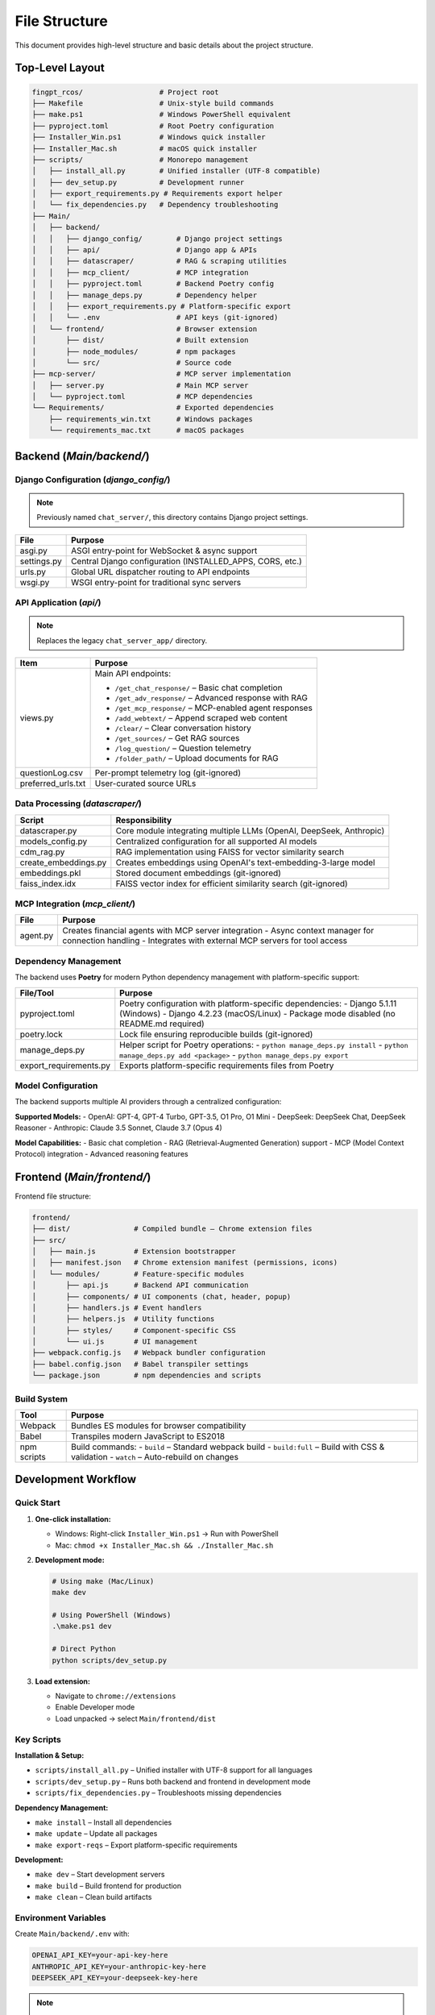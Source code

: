 File Structure
=================

This document provides high-level structure and basic details about the project structure.

Top-Level Layout
----------------

.. code-block:: text

    fingpt_rcos/                  # Project root
    ├── Makefile                  # Unix-style build commands
    ├── make.ps1                  # Windows PowerShell equivalent
    ├── pyproject.toml            # Root Poetry configuration
    ├── Installer_Win.ps1         # Windows quick installer
    ├── Installer_Mac.sh          # macOS quick installer
    ├── scripts/                  # Monorepo management
    │   ├── install_all.py        # Unified installer (UTF-8 compatible)
    │   ├── dev_setup.py          # Development runner
    │   ├── export_requirements.py # Requirements export helper
    │   └── fix_dependencies.py   # Dependency troubleshooting
    ├── Main/
    │   ├── backend/
    │   │   ├── django_config/        # Django project settings
    │   │   ├── api/                  # Django app & APIs
    │   │   ├── datascraper/          # RAG & scraping utilities
    │   │   ├── mcp_client/           # MCP integration
    │   │   ├── pyproject.toml        # Backend Poetry config
    │   │   ├── manage_deps.py        # Dependency helper
    │   │   ├── export_requirements.py # Platform-specific export
    │   │   └── .env                  # API keys (git-ignored)
    │   └── frontend/                 # Browser extension
    │       ├── dist/                 # Built extension
    │       ├── node_modules/         # npm packages
    │       └── src/                  # Source code
    ├── mcp-server/                   # MCP server implementation
    │   ├── server.py                 # Main MCP server
    │   └── pyproject.toml            # MCP dependencies
    └── Requirements/                 # Exported dependencies
        ├── requirements_win.txt      # Windows packages
        └── requirements_mac.txt      # macOS packages

Backend (`Main/backend/`)
-------------------------

Django Configuration (`django_config/`)
~~~~~~~~~~~~~~~~~~~~~~~~~~~~~~~~~~~~~~~

.. note::
   Previously named ``chat_server/``, this directory contains Django project settings.

+--------------+-----------------------------------------------------------+
| **File**     | **Purpose**                                               |
+==============+===========================================================+
| asgi.py      | ASGI entry-point for WebSocket & async support            |
+--------------+-----------------------------------------------------------+
| settings.py  | Central Django configuration (INSTALLED_APPS, CORS, etc.) |
+--------------+-----------------------------------------------------------+
| urls.py      | Global URL dispatcher routing to API endpoints            |
+--------------+-----------------------------------------------------------+
| wsgi.py      | WSGI entry-point for traditional sync servers             |
+--------------+-----------------------------------------------------------+

API Application (`api/`)
~~~~~~~~~~~~~~~~~~~~~~~~

.. note::
   Replaces the legacy ``chat_server_app/`` directory.

+--------------------------------------+----------------------------------------------------------------------------------------+
| **Item**                             | **Purpose**                                                                            |
+======================================+========================================================================================+
| views.py                             | Main API endpoints:                                                                    |
|                                      |                                                                                        |
|                                      | - ``/get_chat_response/`` – Basic chat completion                                      |
|                                      | - ``/get_adv_response/`` – Advanced response with RAG                                  |
|                                      | - ``/get_mcp_response/`` – MCP-enabled agent responses                                 |
|                                      | - ``/add_webtext/`` – Append scraped web content                                       |
|                                      | - ``/clear/`` – Clear conversation history                                             |
|                                      | - ``/get_sources/`` – Get RAG sources                                                  |
|                                      | - ``/log_question/`` – Question telemetry                                              |
|                                      | - ``/folder_path/`` – Upload documents for RAG                                         |
+--------------------------------------+----------------------------------------------------------------------------------------+
| questionLog.csv                      | Per-prompt telemetry log (git-ignored)                                                 |
+--------------------------------------+----------------------------------------------------------------------------------------+
| preferred_urls.txt                   | User-curated source URLs                                                               |
+--------------------------------------+----------------------------------------------------------------------------------------+

Data Processing (`datascraper/`)
~~~~~~~~~~~~~~~~~~~~~~~~~~~~~~~~

+------------------------+--------------------------------------------------------------------------------------------+
| **Script**             | **Responsibility**                                                                         |
+========================+============================================================================================+
| datascraper.py         | Core module integrating multiple LLMs (OpenAI, DeepSeek, Anthropic)                        |
+------------------------+--------------------------------------------------------------------------------------------+
| models_config.py       | Centralized configuration for all supported AI models                                      |
+------------------------+--------------------------------------------------------------------------------------------+
| cdm_rag.py             | RAG implementation using FAISS for vector similarity search                                |
+------------------------+--------------------------------------------------------------------------------------------+
| create_embeddings.py   | Creates embeddings using OpenAI's text-embedding-3-large model                             |
+------------------------+--------------------------------------------------------------------------------------------+
| embeddings.pkl         | Stored document embeddings (git-ignored)                                                   |
+------------------------+--------------------------------------------------------------------------------------------+
| faiss_index.idx        | FAISS vector index for efficient similarity search (git-ignored)                           |
+------------------------+--------------------------------------------------------------------------------------------+

MCP Integration (`mcp_client/`)
~~~~~~~~~~~~~~~~~~~~~~~~~~~~~~~

+------------------------+--------------------------------------------------------------------------------------------+
| **File**               | **Purpose**                                                                                |
+========================+============================================================================================+
| agent.py               | Creates financial agents with MCP server integration                                       |
|                        | - Async context manager for connection handling                                            |
|                        | - Integrates with external MCP servers for tool access                                     |
+------------------------+--------------------------------------------------------------------------------------------+

Dependency Management
~~~~~~~~~~~~~~~~~~~~~

The backend uses **Poetry** for modern Python dependency management with platform-specific support:

+------------------------+--------------------------------------------------------------------------------------------+
| **File/Tool**          | **Purpose**                                                                                |
+========================+============================================================================================+
| pyproject.toml         | Poetry configuration with platform-specific dependencies:                                  |
|                        | - Django 5.1.11 (Windows)                                                                  |
|                        | - Django 4.2.23 (macOS/Linux)                                                              |
|                        | - Package mode disabled (no README.md required)                                            |
+------------------------+--------------------------------------------------------------------------------------------+
| poetry.lock            | Lock file ensuring reproducible builds (git-ignored)                                       |
+------------------------+--------------------------------------------------------------------------------------------+
| manage_deps.py         | Helper script for Poetry operations:                                                       |
|                        | - ``python manage_deps.py install``                                                        |
|                        | - ``python manage_deps.py add <package>``                                                  |
|                        | - ``python manage_deps.py export``                                                         |
+------------------------+--------------------------------------------------------------------------------------------+
| export_requirements.py | Exports platform-specific requirements files from Poetry                                   |
+------------------------+--------------------------------------------------------------------------------------------+

Model Configuration
~~~~~~~~~~~~~~~~~~~

The backend supports multiple AI providers through a centralized configuration:

**Supported Models:**
- OpenAI: GPT-4, GPT-4 Turbo, GPT-3.5, O1 Pro, O1 Mini
- DeepSeek: DeepSeek Chat, DeepSeek Reasoner
- Anthropic: Claude 3.5 Sonnet, Claude 3.7 (Opus 4)

**Model Capabilities:**
- Basic chat completion
- RAG (Retrieval-Augmented Generation) support
- MCP (Model Context Protocol) integration
- Advanced reasoning features

Frontend (`Main/frontend/`)
---------------------------

Frontend file structure:

.. code-block:: text

    frontend/
    ├── dist/               # Compiled bundle – Chrome extension files
    ├── src/
    │   ├── main.js         # Extension bootstrapper
    │   ├── manifest.json   # Chrome extension manifest (permissions, icons)
    │   └── modules/        # Feature-specific modules
    │       ├── api.js      # Backend API communication
    │       ├── components/ # UI components (chat, header, popup)
    │       ├── handlers.js # Event handlers
    │       ├── helpers.js  # Utility functions
    │       ├── styles/     # Component-specific CSS
    │       └── ui.js       # UI management
    ├── webpack.config.js   # Webpack bundler configuration
    ├── babel.config.json   # Babel transpiler settings
    └── package.json        # npm dependencies and scripts

Build System
~~~~~~~~~~~~

+---------------------+------------------------------------------------+
| **Tool**            | **Purpose**                                    |
+=====================+================================================+
| Webpack             | Bundles ES modules for browser compatibility   |
+---------------------+------------------------------------------------+
| Babel               | Transpiles modern JavaScript to ES2018         |
+---------------------+------------------------------------------------+
| npm scripts         | Build commands:                                |
|                     | - ``build`` – Standard webpack build           |
|                     | - ``build:full`` – Build with CSS & validation |
|                     | - ``watch`` – Auto-rebuild on changes          |
+---------------------+------------------------------------------------+

Development Workflow
--------------------

Quick Start
~~~~~~~~~~~

1. **One-click installation:**

   - Windows: Right-click ``Installer_Win.ps1`` → Run with PowerShell
   - Mac: ``chmod +x Installer_Mac.sh && ./Installer_Mac.sh``

2. **Development mode:**

   .. code-block:: bash

      # Using make (Mac/Linux)
      make dev

      # Using PowerShell (Windows)
      .\make.ps1 dev

      # Direct Python
      python scripts/dev_setup.py

3. **Load extension:**

   - Navigate to ``chrome://extensions``
   - Enable Developer mode
   - Load unpacked → select ``Main/frontend/dist``

Key Scripts
~~~~~~~~~~~

**Installation & Setup:**

- ``scripts/install_all.py`` – Unified installer with UTF-8 support for all languages
- ``scripts/dev_setup.py`` – Runs both backend and frontend in development mode
- ``scripts/fix_dependencies.py`` – Troubleshoots missing dependencies

**Dependency Management:**

- ``make install`` – Install all dependencies
- ``make update`` – Update all packages
- ``make export-reqs`` – Export platform-specific requirements

**Development:**

- ``make dev`` – Start development servers
- ``make build`` – Build frontend for production
- ``make clean`` – Clean build artifacts

Environment Variables
~~~~~~~~~~~~~~~~~~~~~

Create ``Main/backend/.env`` with:

.. code-block:: text

    OPENAI_API_KEY=your-api-key-here
    ANTHROPIC_API_KEY=your-anthropic-key-here
    DEEPSEEK_API_KEY=your-deepseek-key-here

.. note::
   The API key was standardized from ``API_KEY7`` to ``OPENAI_API_KEY`` for consistency.